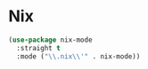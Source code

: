 * Nix
  #+BEGIN_SRC emacs-lisp
    (use-package nix-mode
      :straight t
      :mode ("\\.nix\\'" . nix-mode))
  #+END_SRC

